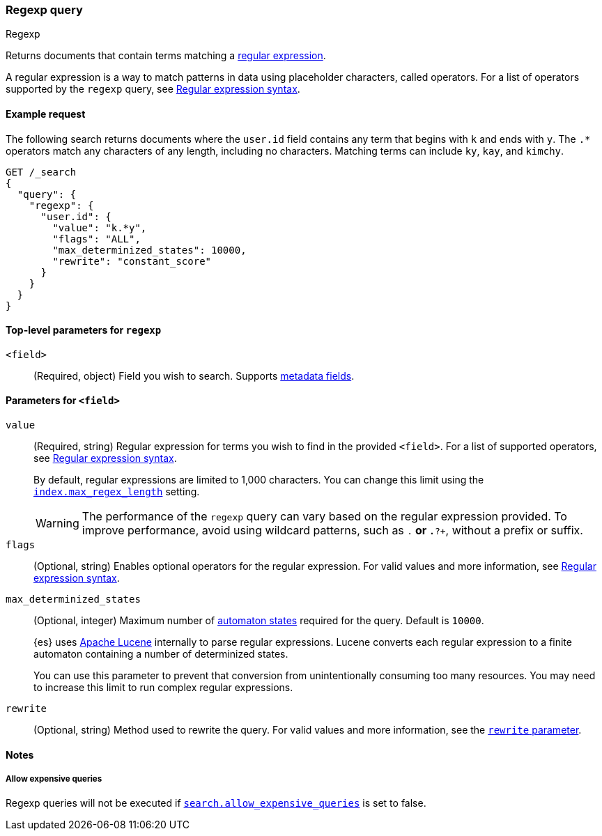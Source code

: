 [[query-dsl-regexp-query]]
=== Regexp query
++++
<titleabbrev>Regexp</titleabbrev>
++++

Returns documents that contain terms matching a
https://en.wikipedia.org/wiki/Regular_expression[regular expression].

A regular expression is a way to match patterns in data using placeholder
characters, called operators. For a list of operators supported by the
`regexp` query, see <<regexp-syntax, Regular expression syntax>>.

[[regexp-query-ex-request]]
==== Example request

The following search returns documents where the `user.id` field contains any term
that begins with `k` and ends with `y`. The `.*` operators match any
characters of any length, including no characters. Matching
terms can include `ky`, `kay`, and `kimchy`.

[source,console]
----
GET /_search
{
  "query": {
    "regexp": {
      "user.id": {
        "value": "k.*y",
        "flags": "ALL",
        "max_determinized_states": 10000,
        "rewrite": "constant_score"
      }
    }
  }
}
----


[[regexp-top-level-params]]
==== Top-level parameters for `regexp`
`<field>`::
(Required, object) Field you wish to search. Supports <<mapping-fields,metadata
fields>>.

[[regexp-query-field-params]]
==== Parameters for `<field>`
`value`::
(Required, string) Regular expression for terms you wish to find in the provided
`<field>`. For a list of supported operators, see <<regexp-syntax, Regular
expression syntax>>.
+
--
By default, regular expressions are limited to 1,000 characters. You can change
this limit using the <<index-max-regex-length, `index.max_regex_length`>>
setting.

[WARNING]
=====
The performance of the `regexp` query can vary based on the regular expression
provided. To improve performance, avoid using wildcard patterns, such as `.*` or
`.*?+`, without a prefix or suffix.
=====
--

`flags`::
(Optional, string) Enables optional operators for the regular expression. For
valid values and more information, see <<regexp-optional-operators, Regular
expression syntax>>.

`max_determinized_states`::
+
--
(Optional, integer) Maximum number of
https://en.wikipedia.org/wiki/Deterministic_finite_automaton[automaton states]
required for the query. Default is `10000`.

{es} uses https://lucene.apache.org/core/[Apache Lucene] internally to parse
regular expressions. Lucene converts each regular expression to a finite
automaton containing a number of determinized states.

You can use this parameter to prevent that conversion from unintentionally
consuming too many resources. You may need to increase this limit to run complex
regular expressions.
--

`rewrite`::
(Optional, string) Method used to rewrite the query. For valid values and more
information, see the <<query-dsl-multi-term-rewrite, `rewrite` parameter>>.

==== Notes
===== Allow expensive queries
Regexp queries will not be executed if <<query-dsl-allow-expensive-queries, `search.allow_expensive_queries`>>
is set to false.

